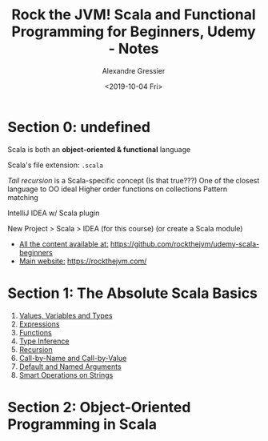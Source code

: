 #+TITLE: Rock the JVM! Scala and Functional Programming for Beginners, Udemy - Notes
#+AUTHOR: Alexandre Gressier
#+DATE: <2019-10-04 Fri>

* Section 0: undefined

Scala is both an *object-oriented & functional* language

Scala's file extension: ~.scala~

/Tail recursion/ is a Scala-specific concept (Is that true???)
One of the closest language to OO ideal
Higher order functions on collections
Pattern matching

IntelliJ IDEA w/ Scala plugin

New Project > Scala > IDEA (for this course)
(or create a Scala module)

- _All the content available at:_ [[https://github.com/rockthejvm/udemy-scala-beginners]]
- _Main website:_ [[https://rockthejvm.com/]]

* Section 1: The Absolute Scala Basics

1. [[./src/lectures/part1basics/ValuesVariablesTypes.scala][Values, Variables and Types]]
2. [[./src/lectures/part1basics/Expressions.scala][Expressions]]
3. [[./src/lectures/part1basics/Functions.scala][Functions]]
4. [[./src/lectures/part1basics/TypeInference.scala][Type Inference]]
5. [[./src/lectures/part1basics/Recursion.scala][Recursion]]
6. [[./src/lectures/part1basics/CallByNameVsCallByValue.scala][Call-by-Name and Call-by-Value]]
7. [[./src/lectures/part1basics/DefaultArgs.scala][Default and Named Arguments]]
8. [[./src/lectures/part1basics/StringOps.scala][Smart Operations on Strings]]

* Section 2: Object-Oriented Programming in Scala
